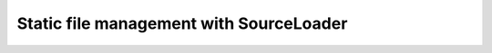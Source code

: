 
Static file management with SourceLoader
========================================

.. defining macros, jinja environments, etc...